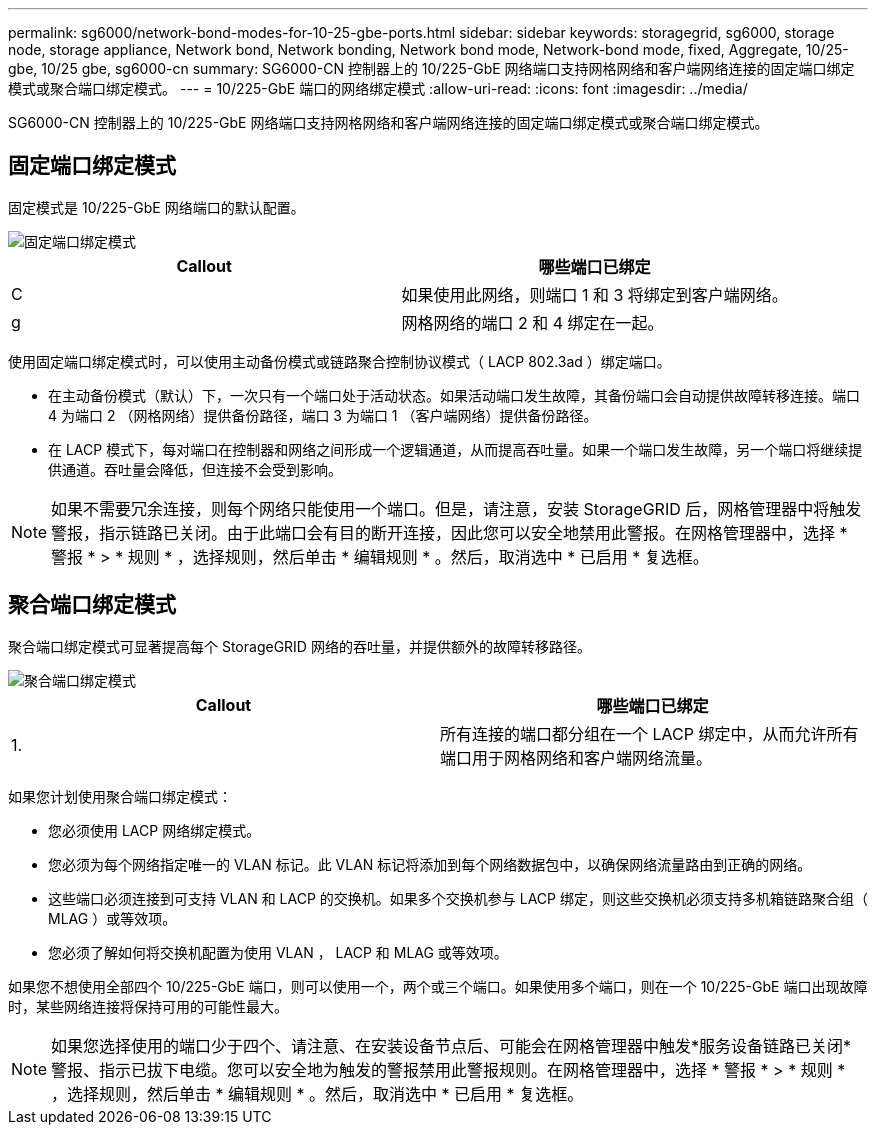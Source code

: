 ---
permalink: sg6000/network-bond-modes-for-10-25-gbe-ports.html 
sidebar: sidebar 
keywords: storagegrid, sg6000, storage node, storage appliance, Network bond, Network bonding, Network bond mode, Network-bond mode, fixed, Aggregate, 10/25-gbe, 10/25 gbe, sg6000-cn 
summary: SG6000-CN 控制器上的 10/225-GbE 网络端口支持网格网络和客户端网络连接的固定端口绑定模式或聚合端口绑定模式。 
---
= 10/225-GbE 端口的网络绑定模式
:allow-uri-read: 
:icons: font
:imagesdir: ../media/


[role="lead"]
SG6000-CN 控制器上的 10/225-GbE 网络端口支持网格网络和客户端网络连接的固定端口绑定模式或聚合端口绑定模式。



== 固定端口绑定模式

固定模式是 10/225-GbE 网络端口的默认配置。

image::../media/sg6000_cn_fixed_port.gif[固定端口绑定模式]

|===
| Callout | 哪些端口已绑定 


 a| 
C
 a| 
如果使用此网络，则端口 1 和 3 将绑定到客户端网络。



 a| 
g
 a| 
网格网络的端口 2 和 4 绑定在一起。

|===
使用固定端口绑定模式时，可以使用主动备份模式或链路聚合控制协议模式（ LACP 802.3ad ）绑定端口。

* 在主动备份模式（默认）下，一次只有一个端口处于活动状态。如果活动端口发生故障，其备份端口会自动提供故障转移连接。端口 4 为端口 2 （网格网络）提供备份路径，端口 3 为端口 1 （客户端网络）提供备份路径。
* 在 LACP 模式下，每对端口在控制器和网络之间形成一个逻辑通道，从而提高吞吐量。如果一个端口发生故障，另一个端口将继续提供通道。吞吐量会降低，但连接不会受到影响。



NOTE: 如果不需要冗余连接，则每个网络只能使用一个端口。但是，请注意，安装 StorageGRID 后，网格管理器中将触发警报，指示链路已关闭。由于此端口会有目的断开连接，因此您可以安全地禁用此警报。在网格管理器中，选择 * 警报 * > * 规则 * ，选择规则，然后单击 * 编辑规则 * 。然后，取消选中 * 已启用 * 复选框。



== 聚合端口绑定模式

聚合端口绑定模式可显著提高每个 StorageGRID 网络的吞吐量，并提供额外的故障转移路径。

image::../media/sg6000_cn_aggregate_port.gif[聚合端口绑定模式]

|===
| Callout | 哪些端口已绑定 


 a| 
1.
 a| 
所有连接的端口都分组在一个 LACP 绑定中，从而允许所有端口用于网格网络和客户端网络流量。

|===
如果您计划使用聚合端口绑定模式：

* 您必须使用 LACP 网络绑定模式。
* 您必须为每个网络指定唯一的 VLAN 标记。此 VLAN 标记将添加到每个网络数据包中，以确保网络流量路由到正确的网络。
* 这些端口必须连接到可支持 VLAN 和 LACP 的交换机。如果多个交换机参与 LACP 绑定，则这些交换机必须支持多机箱链路聚合组（ MLAG ）或等效项。
* 您必须了解如何将交换机配置为使用 VLAN ， LACP 和 MLAG 或等效项。


如果您不想使用全部四个 10/225-GbE 端口，则可以使用一个，两个或三个端口。如果使用多个端口，则在一个 10/225-GbE 端口出现故障时，某些网络连接将保持可用的可能性最大。


NOTE: 如果您选择使用的端口少于四个、请注意、在安装设备节点后、可能会在网格管理器中触发*服务设备链路已关闭*警报、指示已拔下电缆。您可以安全地为触发的警报禁用此警报规则。在网格管理器中，选择 * 警报 * > * 规则 * ，选择规则，然后单击 * 编辑规则 * 。然后，取消选中 * 已启用 * 复选框。
